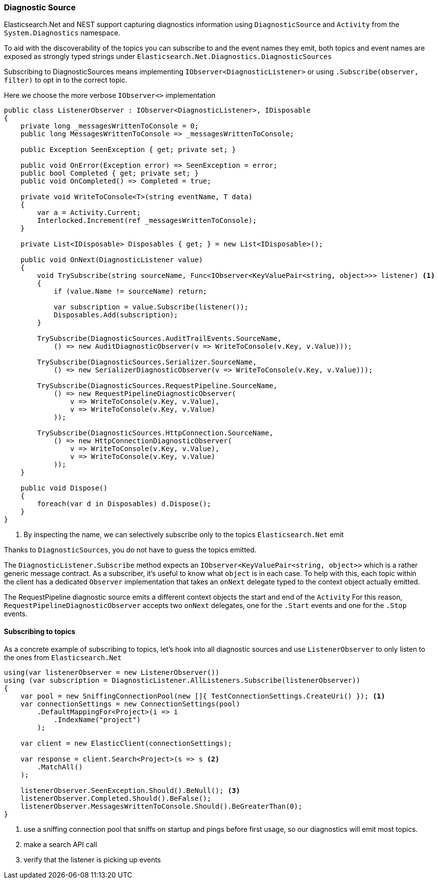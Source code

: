 :ref_current: https://www.elastic.co/guide/en/elasticsearch/reference/7.11

:github: https://github.com/elastic/elasticsearch-net

:nuget: https://www.nuget.org/packages

////
IMPORTANT NOTE
==============
This file has been generated from https://github.com/elastic/elasticsearch-net/tree/7.x/src/Tests/Tests/ClientConcepts/Troubleshooting/DiagnosticSource.doc.cs. 
If you wish to submit a PR for any spelling mistakes, typos or grammatical errors for this file,
please modify the original csharp file found at the link and submit the PR with that change. Thanks!
////

[[diagnostic-source]]
=== Diagnostic Source

Elasticsearch.Net and NEST support capturing diagnostics information using `DiagnosticSource` and `Activity` from the
`System.Diagnostics` namespace.

To aid with the discoverability of the topics you can subscribe to and the event names they emit,
both topics and event names are exposed as strongly typed strings under `Elasticsearch.Net.Diagnostics.DiagnosticSources`

Subscribing to DiagnosticSources means implementing `IObserver<DiagnosticListener>`
or using `.Subscribe(observer, filter)` to opt in to the correct topic.

Here we choose the more verbose `IObserver<>` implementation

[source,csharp]
----
public class ListenerObserver : IObserver<DiagnosticListener>, IDisposable
{
    private long _messagesWrittenToConsole = 0;
    public long MessagesWrittenToConsole => _messagesWrittenToConsole;

    public Exception SeenException { get; private set; }

    public void OnError(Exception error) => SeenException = error;
    public bool Completed { get; private set; }
    public void OnCompleted() => Completed = true;

    private void WriteToConsole<T>(string eventName, T data)
    {
        var a = Activity.Current;
        Interlocked.Increment(ref _messagesWrittenToConsole);
    }

    private List<IDisposable> Disposables { get; } = new List<IDisposable>();

    public void OnNext(DiagnosticListener value)
    {
        void TrySubscribe(string sourceName, Func<IObserver<KeyValuePair<string, object>>> listener) <1>
        {
            if (value.Name != sourceName) return;

            var subscription = value.Subscribe(listener());
            Disposables.Add(subscription);
        }

        TrySubscribe(DiagnosticSources.AuditTrailEvents.SourceName,
            () => new AuditDiagnosticObserver(v => WriteToConsole(v.Key, v.Value)));

        TrySubscribe(DiagnosticSources.Serializer.SourceName,
            () => new SerializerDiagnosticObserver(v => WriteToConsole(v.Key, v.Value)));

        TrySubscribe(DiagnosticSources.RequestPipeline.SourceName,
            () => new RequestPipelineDiagnosticObserver(
                v => WriteToConsole(v.Key, v.Value),
                v => WriteToConsole(v.Key, v.Value)
            ));

        TrySubscribe(DiagnosticSources.HttpConnection.SourceName,
            () => new HttpConnectionDiagnosticObserver(
                v => WriteToConsole(v.Key, v.Value),
                v => WriteToConsole(v.Key, v.Value)
            ));
    }

    public void Dispose()
    {
        foreach(var d in Disposables) d.Dispose();
    }
}
----
<1> By inspecting the name, we can selectively subscribe only to the topics `Elasticsearch.Net` emit

Thanks to `DiagnosticSources`, you do not have to guess the topics emitted.

The `DiagnosticListener.Subscribe` method expects an `IObserver<KeyValuePair<string, object>>`
which is a rather generic message contract. As a subscriber, it's useful to know what `object` is in each case.
To help with this, each topic within the client has a dedicated `Observer` implementation that
takes an `onNext` delegate typed to the context object actually emitted.

The RequestPipeline diagnostic source emits a different context objects the start and end of the `Activity`
For this reason, `RequestPipelineDiagnosticObserver` accepts two `onNext` delegates,
one for the `.Start` events and one for the `.Stop` events.

[[subscribing-to-topics]]
==== Subscribing to topics

As a concrete example of subscribing to topics, let's hook into all diagnostic sources and use
`ListenerObserver` to only listen to the ones from `Elasticsearch.Net`

[source,csharp]
----
using(var listenerObserver = new ListenerObserver())
using (var subscription = DiagnosticListener.AllListeners.Subscribe(listenerObserver))
{
    var pool = new SniffingConnectionPool(new []{ TestConnectionSettings.CreateUri() }); <1>
    var connectionSettings = new ConnectionSettings(pool)
        .DefaultMappingFor<Project>(i => i
            .IndexName("project")
        );

    var client = new ElasticClient(connectionSettings);

    var response = client.Search<Project>(s => s <2>
        .MatchAll()
    );

    listenerObserver.SeenException.Should().BeNull(); <3>
    listenerObserver.Completed.Should().BeFalse();
    listenerObserver.MessagesWrittenToConsole.Should().BeGreaterThan(0);
}
----
<1> use a sniffing connection pool that sniffs on startup and pings before first usage, so our diagnostics will emit most topics.
<2> make a search API call
<3> verify that the listener is picking up events

